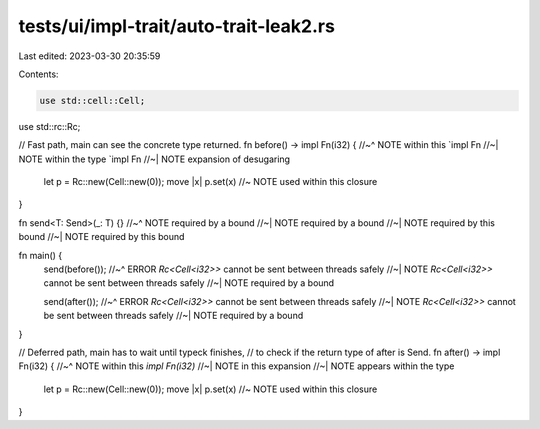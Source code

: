 tests/ui/impl-trait/auto-trait-leak2.rs
=======================================

Last edited: 2023-03-30 20:35:59

Contents:

.. code-block:: rs

    use std::cell::Cell;
use std::rc::Rc;

// Fast path, main can see the concrete type returned.
fn before() -> impl Fn(i32) {
//~^ NOTE within this `impl Fn
//~| NOTE within the type `impl Fn
//~| NOTE expansion of desugaring
    let p = Rc::new(Cell::new(0));
    move |x| p.set(x) //~ NOTE used within this closure
}

fn send<T: Send>(_: T) {}
//~^ NOTE required by a bound
//~| NOTE required by a bound
//~| NOTE required by this bound
//~| NOTE required by this bound

fn main() {
    send(before());
    //~^ ERROR `Rc<Cell<i32>>` cannot be sent between threads safely
    //~| NOTE `Rc<Cell<i32>>` cannot be sent between threads safely
    //~| NOTE required by a bound

    send(after());
    //~^ ERROR `Rc<Cell<i32>>` cannot be sent between threads safely
    //~| NOTE `Rc<Cell<i32>>` cannot be sent between threads safely
    //~| NOTE required by a bound
}

// Deferred path, main has to wait until typeck finishes,
// to check if the return type of after is Send.
fn after() -> impl Fn(i32) {
//~^ NOTE within this `impl Fn(i32)`
//~| NOTE in this expansion
//~| NOTE appears within the type
    let p = Rc::new(Cell::new(0));
    move |x| p.set(x) //~ NOTE used within this closure
}


